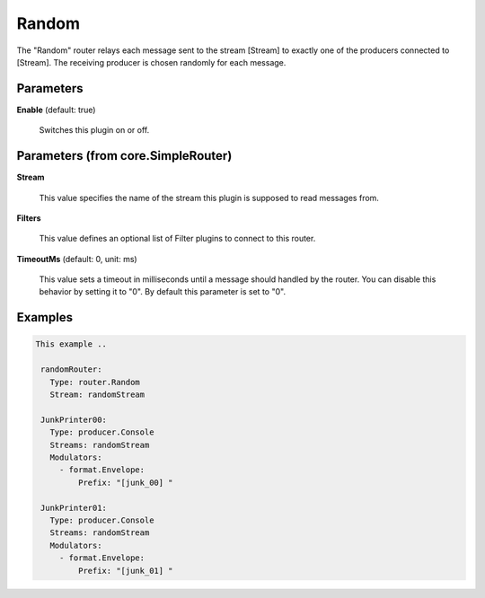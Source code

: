 .. Autogenerated by Gollum RST generator (docs/generator/*.go)

Random
======

The "Random" router relays each message sent to the stream [Stream] to
exactly one of the producers connected to [Stream]. The receiving producer
is chosen randomly for each message.




Parameters
----------

**Enable** (default: true)

  Switches this plugin on or off.
  

Parameters (from core.SimpleRouter)
-----------------------------------

**Stream**

  This value specifies the name of the stream this plugin is supposed to
  read messages from.
  
  

**Filters**

  This value defines an optional list of Filter plugins to connect to
  this router.
  
  

**TimeoutMs** (default: 0, unit: ms)

  This value sets a timeout in milliseconds until a message should
  handled by the router. You can disable this behavior by setting it to "0".
  By default this parameter is set to "0".
  
  

Examples
--------

.. code-block:: yaml

	This example ..
	
	 randomRouter:
	   Type: router.Random
	   Stream: randomStream
	
	 JunkPrinter00:
	   Type: producer.Console
	   Streams: randomStream
	   Modulators:
	     - format.Envelope:
	         Prefix: "[junk_00] "
	
	 JunkPrinter01:
	   Type: producer.Console
	   Streams: randomStream
	   Modulators:
	     - format.Envelope:
	         Prefix: "[junk_01] "
	
	


